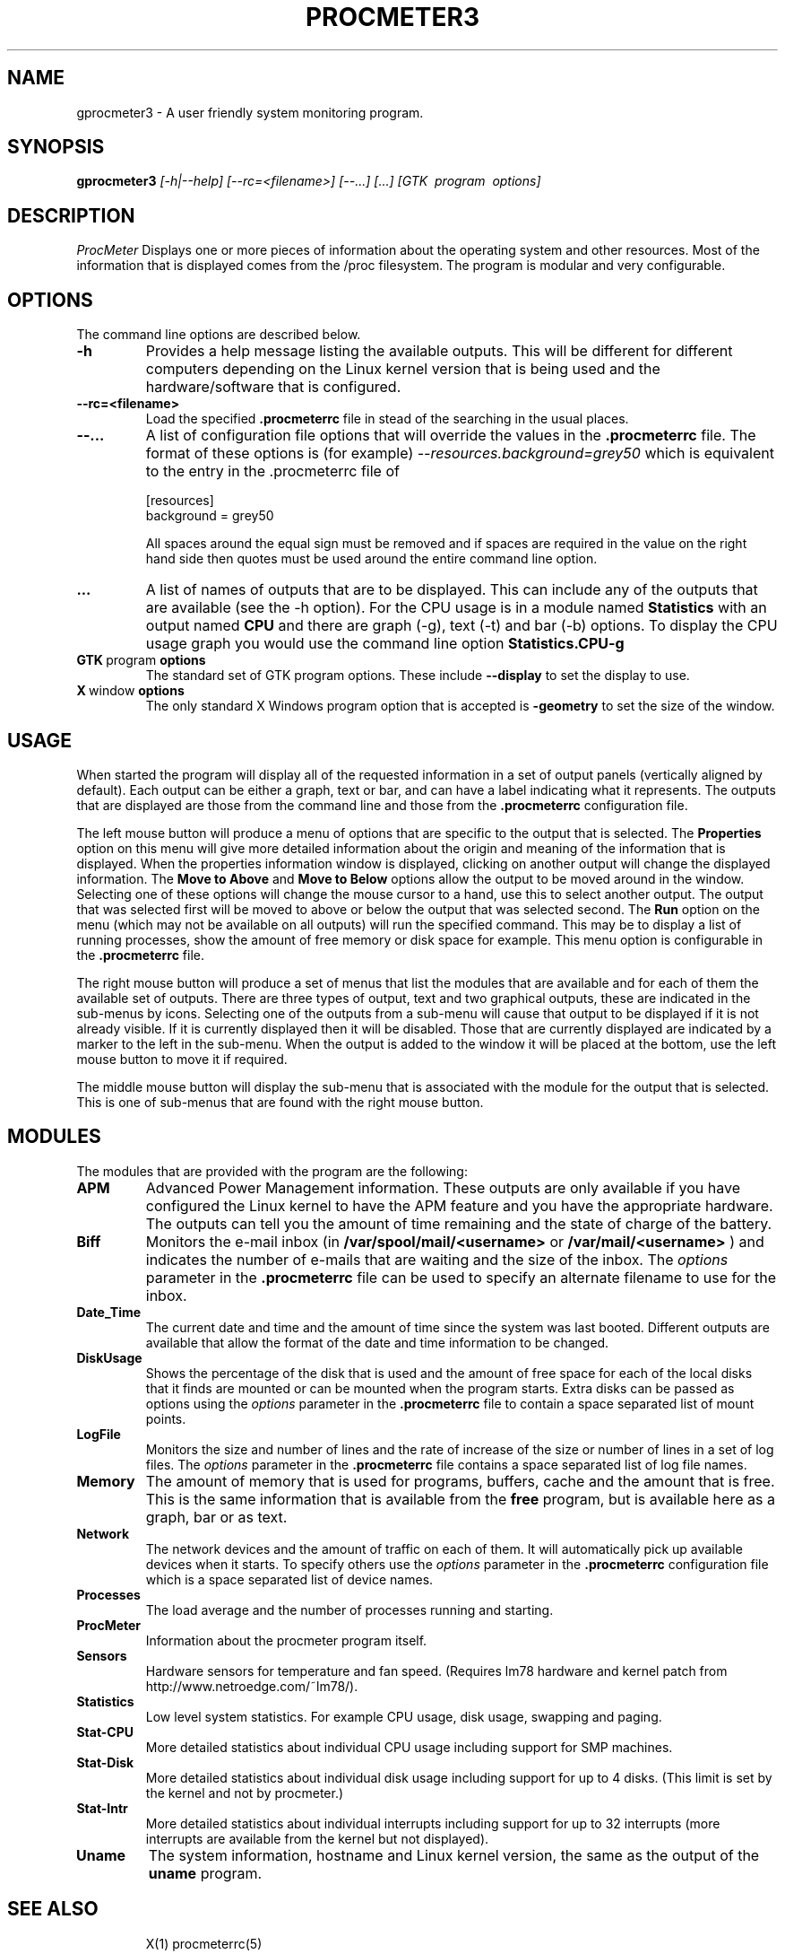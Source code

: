 .\" $Header: /home/amb/CVS/procmeter3/man/gprocmeter3.1,v 1.1 2001-01-05 19:48:56 amb Exp $
.\"
.\"  ProcMeter - A system monitoring program for Linux - Version 3.3.
.\"
.\"  Manual page for procmeter program.
.\"
.\"  Written by Andrew M. Bishop
.\"
.\"  This file Copyright 1998,99,2000,01 Andrew M. Bishop
.\"  It may be distributed under the GNU Public License, version 2, or
.\"  any higher version.  See section COPYING of the GNU Public license
.\"  for conditions under which this file may be redistributed.
.\"
.TH PROCMETER3 1 "January 5, 2001"

.SH NAME

gprocmeter3 \- A user friendly system monitoring program.

.SH SYNOPSIS

.B gprocmeter3
.I [\-h|\-\-help]
.I [\-\-rc=<filename>] [\-\-...]
.I [...]
.I [GTK \ program \ options]

.SH DESCRIPTION

.I ProcMeter
Displays one or more pieces of information about the operating system and other
resources.  Most of the information that is displayed comes from the /proc
filesystem.  The program is modular and very configurable.

.SH OPTIONS

The command line options are described below.
.TP
.BR \-h
Provides a help message listing the available outputs.  This will be different
for different computers depending on the Linux kernel version that is being used
and the hardware/software that is configured.
.TP
.BR \-\-rc=<filename>
Load the specified
.B .procmeterrc
file in stead of the searching in the usual places.
.TP
.BR \-\-...
A list of configuration file options that will override the values in the
.B .procmeterrc
file.  The format of these options is (for example)
.I \-\-resources.background=grey50
which is equivalent to the entry in the .procmeterrc file of

 [resources]
 background = grey50

All spaces around the equal sign must be removed and if spaces are required in
the value on the right hand side then quotes must be used around the entire
command line option.
.TP
.BR ...
A list of names of outputs that are to be displayed.  This can include any of
the outputs that are available (see the -h option).  For the CPU usage is in a
module named
.B Statistics
with an output named
.B CPU
and there are graph (-g), text (-t) and bar (-b) options.  To display the CPU
usage graph you would use the command line option
.B Statistics.CPU-g
.TP
.BR GTK \ program \ options
The standard set of GTK program options.  These include
.B --display
to set the display to use.
.TP
.BR X \ window \ options
The only standard X Windows program option that is accepted is
.B -geometry
to set the size of the window.

.SH USAGE

When started the program will display all of the requested information in a set
of output panels (vertically aligned by default).  Each output can be either a
graph, text or bar, and can have a label indicating what it represents.  The
outputs that are displayed are those from the command line and those from the
.B .procmeterrc
configuration file.
.LP
The left mouse button will produce a menu of options that are specific to the
output that is selected.  The
.B Properties
option on this menu will give more detailed information about the origin and
meaning of the information that is displayed.  When the properties information
window is displayed, clicking on another output will change the displayed
information.  The
.B Move to Above
and 
.B Move to Below
options allow the output to be moved around in the window.  Selecting one of
these options will change the mouse cursor to a hand, use this to select another
output.  The output that was selected first will be moved to above or below the
output that was selected second.  The
.B Run
option on the menu (which may not be available on all outputs) will run the
specified command.  This may be to display a list of running processes, show the
amount of free memory or disk space for example.  This menu option is
configurable in the
.B .procmeterrc
file.
.LP
The right mouse button will produce a set of menus that list the modules that
are available and for each of them the available set of outputs.  There are
three types of output, text and two graphical outputs, these are indicated in
the sub-menus by icons.  Selecting one of the outputs from a sub-menu will cause
that output to be displayed if it is not already visible.  If it is currently
displayed then it will be disabled.  Those that are currently displayed are
indicated by a marker to the left in the sub-menu.  When the output is added to
the window it will be placed at the bottom, use the left mouse button to move it
if required.
.LP
The middle mouse button will display the sub-menu that is associated with the
module for the output that is selected.  This is one of sub-menus that are found
with the right mouse button.

.SH MODULES

The modules that are provided with the program are the following:
.TP
.BR APM
Advanced Power Management information.  These outputs are only available if you
have configured the Linux kernel to have the APM feature and you have the
appropriate hardware.  The outputs can tell you the amount of time remaining and
the state of charge of the battery.
.TP
.BR Biff
Monitors the e-mail inbox (in
.B /var/spool/mail/<username>
or
.B /var/mail/<username>
) and indicates the number of e-mails that are waiting and the size of the
inbox.  The
.I options
parameter in the
.B .procmeterrc
file can be used to specify an alternate filename to use for the inbox.
.TP
.BR Date_Time
The current date and time and the amount of time since the system was last
booted.  Different outputs are available that allow the format of the date and
time information to be changed.
.TP
.BR DiskUsage
Shows the percentage of the disk that is used and the amount of free space for
each of the local disks that it finds are mounted or can be mounted when the
program starts.  Extra disks can be passed as options using the
.I options
parameter in the
.B .procmeterrc
file to contain a space separated list of mount points.
.TP
.BR LogFile
Monitors the size and number of lines and the rate of increase of the size or
number of lines in a set of log files.  The
.I options
parameter in the
.B .procmeterrc
file contains a space separated list of log file names.
.TP
.BR Memory
The amount of memory that is used for programs, buffers, cache and the amount
that is free.  This is the same information that is available from the
.B free
program, but is available here as a graph, bar or as text.
.TP
.BR Network
The network devices and the amount of traffic on each of them.  It will
automatically pick up available devices when it starts.  To specify others use
the
.I options
parameter in the
.B .procmeterrc
configuration file which is a space separated list of device names.
.TP
.BR Processes
The load average and the number of processes running and starting.
.TP
.BR ProcMeter
Information about the procmeter program itself.
.TP
.BR Sensors
Hardware sensors for temperature and fan speed.  (Requires lm78 hardware and
kernel patch from http://www.netroedge.com/~lm78/).
.TP
.BR Statistics
Low level system statistics.  For example CPU usage, disk usage, swapping and
paging.
.TP
.BR Stat-CPU
More detailed statistics about individual CPU usage including support for SMP
machines.
.TP
.BR Stat-Disk
More detailed statistics about individual disk usage including support for up to
4 disks.  (This limit is set by the kernel and not by procmeter.)
.TP
.BR Stat-Intr
More detailed statistics about individual interrupts including support for up to
32 interrupts (more interrupts are available from the kernel but not displayed).
.TP
.BR Uname
The system information, hostname and Linux kernel version, the same as the
output of the
.B uname
program.
.TP

.SH SEE ALSO

X(1) procmeterrc(5)
.LP
biff(1) free(1) uname(1)

.SH AUTHOR

Andrew M. Bishop 1998,99,2000,01

